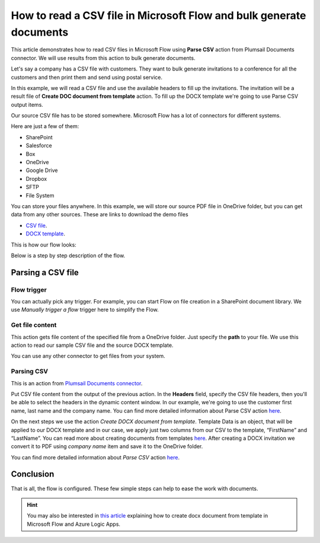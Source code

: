 How to read a CSV file in Microsoft Flow and bulk generate documents
=============================================================

This article demonstrates how to read CSV files in Microsoft Flow using **Parse CSV** action from Plumsail Documents connector. 
We will use results from this action to bulk generate documents.

Let's say a company has a CSV file with customers. They want to bulk generate invitations 
to a conference for all the customers and then print them and send using postal service.

In this example, we will read a CSV file and use the available headers to fill up the invitations.
The invitation will be a result file of **Create DOC document from template** action. 
To fill up the DOCX template we're going to use Parse CSV output items.

Our source CSV file has to be stored somewhere. Microsoft Flow has a lot of connectors for different systems.

Here are just a few of them:

- SharePoint
- Salesforce
- Box
- OneDrive
- Google Drive
- Dropbox
- SFTP
- File System

You can store your files anywhere. In this example, we will store our source PDF file in OneDrive folder, but you can get data from any other sources. 
These are links to download the demo files

- `CSV file <https://plumsail.com/docs/documents/v1.x/_static/files/document-generation/demos/example.csv>`_.
- `DOCX template <https://plumsail.com/docs/documents/v1.x/_static/files/document-generation/demos/invitation-template.docx>`_.



This is how our flow looks:

.. image:: ../../../_static/img/flow/how-tos/parse-csv.png
   :alt: Parse CSV flow

Below is a step by step description of the flow.

Parsing a CSV file
--------------------

Flow trigger
~~~~~~~~~~~~

You can actually pick any trigger. For example, you can start Flow on file creation in a SharePoint document library. We use *Manually trigger a flow* trigger here to simplify the Flow.

Get file content
~~~~~~~~~~~~~~~~

This action gets file content of the specified file from a OneDrive folder. 
Just specify the  **path** to your file. We use this action to read our sample CSV file and the source DOCX template.

You can use any other connector to get files from your system.

Parsing CSV
~~~~~~~~~

This is an action from `Plumsail Documents connector <https://plumsail.com/documents/>`_.

Put CSV file content from the output of the previous action. 
In the **Headers** field, specify the CSV file headers, then you'll be able to select the headers in the dynamic content window.
In our example, we're going to use the customer first name, last name and the company name.
You can find more detailed information about Parse CSV action `here <https://plumsail.com/docs/documents/v1.x/flow/actions/document-processing.html#parse-csv>`_.

.. image:: ../../../_static/img/flow/how-tos/parse-csv-action.png
   :alt: Parse CSV action

.. image:: ../../../_static/img/flow/how-tos/parse-csv-dynamic-content.png
   :alt: Parse CSV dynamic content

On the next steps we use the action *Create DOCX document from template*.
Template Data is an object, that will be applied to our DOCX template and in our case, we apply just two columns from our CSV to the template, “FirstName” and “LastName”.
You can read more about creating documents from templates `here <https://plumsail.com/docs/documents/v1.x/flow/actions/document-processing.html#create-docx-document-from-template>`_.
After creating a DOCX invitation we convert it to PDF using *company name* item and save it to the OneDrive folder. 

.. image:: ../../../_static/img/flow/how-tos/create-invitation.png
   :alt: Create docx, convert and save

You can find more detailed information about *Parse CSV* action `here <https://plumsail.com/docs/actions/v1.x/flow/actions/document-processing.html#parse-csv>`_.


Conclusion
----------

That is all, the flow is configured. These few simple steps can help to ease the work with documents.

.. hint::
  You may also be interested in `this article <https://plumsail.com/docs/actions/v1.x/flow/how-tos/documents/create-docx-from-template.html.html>`_ explaining how to create docx document from template in Microsoft Flow and Azure Logic Apps.